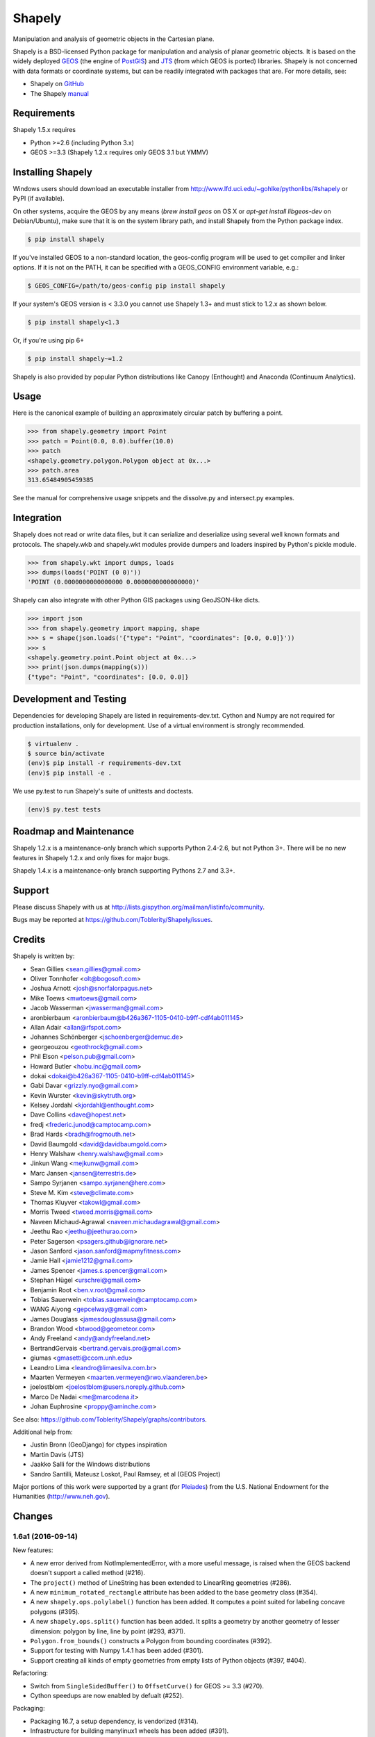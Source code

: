 =======
Shapely
=======

Manipulation and analysis of geometric objects in the Cartesian plane.

.. image:: https://travis-ci.org/Toblerity/Shapely.png?branch=master
   :target: https://travis-ci.org/Toblerity/Shapely

.. image:: https://coveralls.io/repos/github/Toblerity/Shapely/badge.svg?branch=master
   :target: https://coveralls.io/github/Toblerity/Shapely?branch=master

.. image:: http://farm3.staticflickr.com/2738/4511827859_b5822043b7_o_d.png
   :width: 800
   :height: 400

Shapely is a BSD-licensed Python package for manipulation and analysis of
planar geometric objects. It is based on the widely deployed `GEOS
<http://trac.osgeo.org/geos/>`__ (the engine of `PostGIS
<http://postgis.org>`__) and `JTS
<http://www.vividsolutions.com/jts/jtshome.htm>`__ (from which GEOS is ported)
libraries. Shapely is not concerned with data formats or coordinate systems,
but can be readily integrated with packages that are. For more details, see:

* Shapely on `GitHub <https://github.com/Toblerity/Shapely>`__
* The Shapely `manual <http://toblerity.github.com/shapely/manual.html>`__

Requirements
============

Shapely 1.5.x requires

* Python >=2.6 (including Python 3.x)
* GEOS >=3.3 (Shapely 1.2.x requires only GEOS 3.1 but YMMV)

Installing Shapely
==================

Windows users should download an executable installer from
http://www.lfd.uci.edu/~gohlke/pythonlibs/#shapely or PyPI (if available).

On other systems, acquire the GEOS by any means (`brew install geos` on OS X or
`apt-get install libgeos-dev` on Debian/Ubuntu), make sure that it is on the
system library path, and install Shapely from the Python package index.

.. code-block:: console

    $ pip install shapely

If you've installed GEOS to a non-standard location, the geos-config program
will be used to get compiler and linker options. If it is not on the PATH,
it can be specified with a GEOS_CONFIG environment variable, e.g.:

.. code-block:: console

    $ GEOS_CONFIG=/path/to/geos-config pip install shapely

If your system's GEOS version is < 3.3.0 you cannot use Shapely 1.3+ and must
stick to 1.2.x as shown below.

.. code-block:: console

    $ pip install shapely<1.3

Or, if you're using pip 6+

.. code-block:: console

    $ pip install shapely~=1.2

Shapely is also provided by popular Python distributions like Canopy (Enthought)
and Anaconda (Continuum Analytics).

Usage
=====

Here is the canonical example of building an approximately circular patch by
buffering a point.

.. code-block:: pycon

    >>> from shapely.geometry import Point
    >>> patch = Point(0.0, 0.0).buffer(10.0)
    >>> patch
    <shapely.geometry.polygon.Polygon object at 0x...>
    >>> patch.area
    313.65484905459385

See the manual for comprehensive usage snippets and the dissolve.py and
intersect.py examples.

Integration
===========

Shapely does not read or write data files, but it can serialize and deserialize
using several well known formats and protocols. The shapely.wkb and shapely.wkt
modules provide dumpers and loaders inspired by Python's pickle module.

.. code-block:: pycon

    >>> from shapely.wkt import dumps, loads
    >>> dumps(loads('POINT (0 0)'))
    'POINT (0.0000000000000000 0.0000000000000000)'

Shapely can also integrate with other Python GIS packages using GeoJSON-like
dicts.

.. code-block:: pycon

    >>> import json
    >>> from shapely.geometry import mapping, shape
    >>> s = shape(json.loads('{"type": "Point", "coordinates": [0.0, 0.0]}'))
    >>> s
    <shapely.geometry.point.Point object at 0x...>
    >>> print(json.dumps(mapping(s)))
    {"type": "Point", "coordinates": [0.0, 0.0]}

Development and Testing
=======================

Dependencies for developing Shapely are listed in requirements-dev.txt. Cython
and Numpy are not required for production installations, only for development.
Use of a virtual environment is strongly recommended.

.. code-block:: console

    $ virtualenv .
    $ source bin/activate
    (env)$ pip install -r requirements-dev.txt
    (env)$ pip install -e .

We use py.test to run Shapely's suite of unittests and doctests.

.. code-block:: console

    (env)$ py.test tests

Roadmap and Maintenance
=======================

Shapely 1.2.x is a maintenance-only branch which supports Python 2.4-2.6, but
not Python 3+. There will be no new features in Shapely 1.2.x and only fixes
for major bugs.

Shapely 1.4.x is a maintenance-only branch supporting Pythons 2.7 and 3.3+.

Support
=======

Please discuss Shapely with us at
http://lists.gispython.org/mailman/listinfo/community.

Bugs may be reported at https://github.com/Toblerity/Shapely/issues.


Credits
=======

Shapely is written by:

* Sean Gillies <sean.gillies@gmail.com>
* Oliver Tonnhofer <olt@bogosoft.com>
* Joshua Arnott <josh@snorfalorpagus.net>
* Mike Toews <mwtoews@gmail.com>
* Jacob Wasserman <jwasserman@gmail.com>
* aronbierbaum <aronbierbaum@b426a367-1105-0410-b9ff-cdf4ab011145>
* Allan Adair <allan@rfspot.com>
* Johannes Schönberger <jschoenberger@demuc.de>
* georgeouzou <geothrock@gmail.com>
* Phil Elson <pelson.pub@gmail.com>
* Howard Butler <hobu.inc@gmail.com>
* dokai <dokai@b426a367-1105-0410-b9ff-cdf4ab011145>
* Gabi Davar <grizzly.nyo@gmail.com>
* Kevin Wurster <kevin@skytruth.org>
* Kelsey Jordahl <kjordahl@enthought.com>
* Dave Collins <dave@hopest.net>
* fredj <frederic.junod@camptocamp.com>
* Brad Hards <bradh@frogmouth.net>
* David Baumgold <david@davidbaumgold.com>
* Henry Walshaw <henry.walshaw@gmail.com>
* Jinkun Wang <mejkunw@gmail.com>
* Marc Jansen <jansen@terrestris.de>
* Sampo Syrjanen <sampo.syrjanen@here.com>
* Steve M. Kim <steve@climate.com>
* Thomas Kluyver <takowl@gmail.com>
* Morris Tweed <tweed.morris@gmail.com>
* Naveen Michaud-Agrawal <naveen.michaudagrawal@gmail.com>
* Jeethu Rao <jeethu@jeethurao.com>
* Peter Sagerson <psagers.github@ignorare.net>
* Jason Sanford <jason.sanford@mapmyfitness.com>
* Jamie Hall <jamie1212@gmail.com>
* James Spencer <james.s.spencer@gmail.com>
* Stephan Hügel <urschrei@gmail.com>
* Benjamin Root <ben.v.root@gmail.com>
* Tobias Sauerwein <tobias.sauerwein@camptocamp.com>
* WANG Aiyong <gepcelway@gmail.com>
* James Douglass <jamesdouglassusa@gmail.com>
* Brandon Wood <btwood@geometeor.com>
* Andy Freeland <andy@andyfreeland.net>
* BertrandGervais <bertrand.gervais.pro@gmail.com>
* giumas <gmasetti@ccom.unh.edu>
* Leandro Lima <leandro@limaesilva.com.br>
* Maarten Vermeyen <maarten.vermeyen@rwo.vlaanderen.be>
* joelostblom <joelostblom@users.noreply.github.com>
* Marco De Nadai <me@marcodena.it>
* Johan Euphrosine <proppy@aminche.com>

See also: https://github.com/Toblerity/Shapely/graphs/contributors.

Additional help from:

* Justin Bronn (GeoDjango) for ctypes inspiration
* Martin Davis (JTS)
* Jaakko Salli for the Windows distributions
* Sandro Santilli, Mateusz Loskot, Paul Ramsey, et al (GEOS Project)

Major portions of this work were supported by a grant (for Pleiades_) from the
U.S. National Endowment for the Humanities (http://www.neh.gov).

.. _Pleiades: http://pleiades.stoa.org


Changes
=======

1.6a1 (2016-09-14)
------------------

New features:

- A new error derived from NotImplementedError, with a more useful message, is
  raised when the GEOS backend doesn't support a called method (#216).
- The ``project()`` method of LineString has been extended to LinearRing
  geometries (#286).
- A new ``minimum_rotated_rectangle`` attribute has been added to the base
  geometry class (#354).
- A new ``shapely.ops.polylabel()`` function has been added. It
  computes a point suited for labeling concave polygons (#395).
- A new ``shapely.ops.split()`` function has been added. It splits a
  geometry by another geometry of lesser dimension: polygon by line, line by
  point (#293, #371).
- ``Polygon.from_bounds()`` constructs a Polygon from bounding coordinates
  (#392).
- Support for testing with Numpy 1.4.1 has been added (#301).
- Support creating all kinds of empty geometries from empty lists of Python
  objects (#397, #404).

Refactoring:

- Switch from ``SingleSidedBuffer()`` to ``OffsetCurve()`` for GEOS >= 3.3
  (#270).
- Cython speedups are now enabled by defualt (#252).

Packaging:

- Packaging 16.7, a setup dependency, is vendorized (#314).
- Infrastructure for building manylinux1 wheels has been added (#391).
- The system's ``geos-config`` program is now only checked when ``setup.py``
  is executed, never during normal use of the module (#244).
- Added new library search paths to assist PyInstaller (#382) and Windows
  (#343).

1.5.17 (2016-08-31)
-------------------
- Bug fix: eliminate memory leak in geom_factory() (#408).
- Bug fix: remove mention of negative distances in parallel_offset and note
  that vertices of right hand offset lines are reversed (#284).

1.5.16 (2016-05-26)
-------------------
- Bug fix: eliminate memory leak when unpickling geometry objects (#384, #385).
- Bug fix: prevent crashes when attempting to pickle a prepared geometry,
  raising ``PicklingError`` instead (#386).
- Packaging: extension modules in the OS X wheels uploaded to PyPI link only
  libgeos_c.dylib now (you can verify and compare to previous releases with
  ``otool -L shapely/vectorized/_vectorized.so``).

1.5.15 (2016-03-29)
-------------------
- Bug fix: use uintptr_t to store pointers instead of long in _geos.pxi,
  preventing an overflow error (#372, #373). Note that this bug fix was
  erroneously reported to have been made in 1.5.14, but was not.

1.5.14 (2016-03-27)
-------------------
- Bug fix: use ``type()`` instead of ``isinstance()`` when evaluating geometry
  equality, preventing instances of base and derived classes from 
  being mistaken for equals (#317).
- Bug fix: ensure that empty geometries are created when constructors have no
  args (#332, #333).
- Bug fix: support app "freezing" better on Windows by not relying on the
  ``__file__`` attribute (#342, #377).
- Bug fix: ensure that empty polygons evaluate to be ``==`` (#355).
- Bug fix: filter out empty geometries that can cause segfaults when creating
  and loading STRtrees (#345, #348).
- Bug fix: no longer attempt to reuse GEOS DLLs already loaded by Rasterio
  or Fiona on OS X (#374, #375).

1.5.13 (2015-10-09)
-------------------
- Restore setup and runtime discovery and loading of GEOS shared library to
  state at version 1.5.9 (#326).
- On OS X we try to reuse any GEOS shared library that may have been loaded
  via import of Fiona or Rasterio in order to avoid a bug involving the
  GEOS AbstractSTRtree (#324, #327).

1.5.12 (2015-08-27)
-------------------
- Remove configuration of root logger from libgeos.py (#312).
- Skip test_fallbacks on Windows (#308).
- Call setlocale(locale.LC_ALL, "") instead of resetlocale() on Windows when
  tearing down the locale test (#308).
- Fix for Sphinx warnings (#309).
- Addition of .cache, .idea, .pyd, .pdb to .gitignore (#310).

1.5.11 (2015-08-23)
-------------------
- Remove packaging module requirement added in 1.5.10 (#305). Distutils can't 
  parse versions using 'rc', but if we stick to 'a' and 'b' we will be fine.

1.5.10 (2015-08-22)
-------------------
- Monkey patch affinity module by absolute reference (#299).
- Raise TopologicalError in relate() instead of crashing (#294, #295, #303).

1.5.9 (2015-05-27)
------------------
- Fix for 64 bit speedups compatibility (#274).

1.5.8 (2015-04-29)
------------------
- Setup file encoding bug fix (#254).
- Support for pyinstaller (#261).
- Major prepared geometry operation fix for Windows (#268, #269).
- Major fix for OS X binary wheel (#262).

1.5.7 (2015-03-16)
------------------
- Test and fix buggy error and notice handlers (#249).

1.5.6 (2015-02-02)
------------------
- Fix setup regression (#232, #234).
- SVG representation improvements (#233, #237).

1.5.5 (2015-01-20)
------------------
- MANIFEST changes to restore _geox.pxi (#231).

1.5.4 (2015-01-19)
------------------
- Fixed OS X binary wheel library load path (#224).

1.5.3 (2015-01-12)
------------------
- Fixed ownership and potential memory leak in polygonize (#223).
- Wider release of binary wheels for OS X.

1.5.2 (2015-01-04)
------------------
- Fail installation if GEOS dependency is not met, preventing update breakage
  (#218, #219).

1.5.1 (2014-12-04)
------------------
- Restore geometry hashing (#209).

1.5.0 (2014-12-02)
------------------
- Affine transformation speedups (#197).
- New `==` rich comparison (#195).
- Geometry collection constructor (#200).
- ops.snap() backed by GEOSSnap (#201).
- Clearer exceptions in cases of topological invalidity (#203).

1.4.4 (2014-11-02)
------------------
- Proper conversion of numpy float32 vals to coords (#186).

1.4.3 (2014-10-01)
------------------
- Fix for endianness bug in WKB writer (#174).

1.4.2 (2014-09-29)
------------------
- Fix bungled 1.4.1 release (#176).

1.4.1 (2014-09-23)
------------------
- Return of support for GEOS 3.2 (#176, #178).

1.4.0 (2014-09-08)
------------------
- SVG representations for IPython's inline image protocol.
- Efficient and fast vectorized contains().
- Change mitre_limit default to 5.0; raise ValueError with 0.0 (#139).
- Allow mix of tuples and Points in sped-up LineString ctor (#152).
- New STRtree class (#73).
- Add ops.nearest_points() (#147).
- Faster creation of geometric objects from others (cloning) (#165).
- Removal of tests from package.

1.3.3 (2014-07-23)
------------------
- Allow single-part geometries as argument to ops.cacaded_union() (#135).
- Support affine transformations of LinearRings (#112).

1.3.2 (2014-05-13)
------------------
- Let LineString() take a sequence of Points (#130).

1.3.1 (2014-04-22)
------------------
- More reliable proxy cleanup on exit (#106).
- More robust DLL loading on all platforms (#114).

1.3.0 (2013-12-31)
------------------
- Include support for Python 3.2 and 3.3 (#56), minimum version is now 2.6.
- Switch to GEOS WKT/WKB Reader/Writer API, with defaults changed to enable 3D
  output dimensions, and to 'trim' WKT output for GEOS >=3.3.0.
- Use GEOS version instead of GEOS C API version to determine library
  capabilities (#65).

1.2.19 (2013-12-30)
-------------------
- Add buffering style options (#55).

1.2.18 (2013-07-23)
--------------------
- Add shapely.ops.transform.
- Permit empty sequences in collection constructors (#49, #50).
- Individual polygons in MultiPolygon.__geo_interface__ are changed to tuples
  to match Polygon.__geo_interface__ (#51).
- Add shapely.ops.polygonize_full (#57).

1.2.17 (2013-01-27)
-------------------
- Avoid circular import between wkt/wkb and geometry.base by moving calls
  to GEOS serializers to the latter module.
- Set _ndim when unpickling (issue #6).
- Don't install DLLs to Python's DLL directory (#37).
- Add affinity module of affine transformation (#31).
- Fix NameError that blocked installation with PyPy (#40, #41).

1.2.16 (2012-09-18)
-------------------
- Add ops.unary_union function.
- Alias ops.cascaded_union to ops.unary_union when GEOS CAPI >= (1,7,0).
- Add geos_version_string attribute to shapely.geos.
- Ensure parent is set when child geometry is accessed.
- Generate _speedups.c using Cython when building from repo when missing,
  stale, or the build target is "sdist".
- The is_simple predicate of invalid, self-intersecting linear rings now
  returns ``False``.
- Remove VERSION.txt from repo, it's now written by the distutils setup script
  with value of shapely.__version__.

1.2.15 (2012-06-27)
-------------------
- Eliminate numerical sensitivity in a method chaining test (Debian bug
  #663210).
- Account for cascaded union of random buffered test points being a polygon
  or multipolygon (Debian bug #666655).
- Use Cython to build speedups if it is installed.
- Avoid stumbling over SVN revision numbers in GEOS C API version strings.

1.2.14 (2012-01-23)
-------------------
- A geometry's coords property is now sliceable, yielding a list of coordinate
  values.
- Homogeneous collections are now sliceable, yielding a new collection of the
  same type.

1.2.13 (2011-09-16)
-------------------
- Fixed errors in speedups on 32bit systems when GEOS references memory above
  2GB.
- Add shapely.__version__ attribute.
- Update the manual.

1.2.12 (2011-08-15)
-------------------
- Build Windows distributions with VC7 or VC9 as appropriate.
- More verbose report on failure to speed up.
- Fix for prepared geometries broken in 1.2.11.
- DO NOT INSTALL 1.2.11

1.2.11 (2011-08-04)
-------------------
- Ignore AttributeError during exit.
- PyPy 1.5 support.
- Prevent operation on prepared geometry crasher (#12).
- Optional Cython speedups for Windows.
- Linux 3 platform support.

1.2.10 (2011-05-09)
-------------------
- Add optional Cython speedups.
- Add is_cww predicate to LinearRing.
- Add function that forces orientation of Polygons.
- Disable build of speedups on Windows pending packaging work.

1.2.9 (2011-03-31)
------------------
- Remove extra glob import.
- Move examples to shapely.examples.
- Add box() constructor for rectangular polygons.
- Fix extraneous imports.

1.2.8 (2011-12-03)
------------------
- New parallel_offset method (#6).
- Support for Python 2.4.

1.2.7 (2010-11-05)
------------------
- Support for Windows eggs.

1.2.6 (2010-10-21)
------------------
- The geoms property of an empty collection yields [] instead of a ValueError
  (#3).
- The coords and geometry type sproperties have the same behavior as above.
- Ensure that z values carry through into products of operations (#4).

1.2.5 (2010-09-19)
------------------
- Stop distributing docs/_build.
- Include library fallbacks in test_dlls.py for linux platform.

1.2.4 (2010-09-09)
------------------
- Raise AttributeError when there's no backend support for a method.
- Raise OSError if libgeos_c.so (or variants) can't be found and loaded.
- Add geos_c DLL loading support for linux platforms where find_library doesn't
  work.

1.2.3 (2010-08-17)
------------------
- Add mapping function.
- Fix problem with GEOSisValidReason symbol for GEOS < 3.1.

1.2.2 (2010-07-23)
------------------
- Add representative_point method.

1.2.1 (2010-06-23)
------------------
- Fixed bounds of singular polygons.
- Added shapely.validation.explain_validity function (#226).

1.2 (2010-05-27)
----------------
- Final release.

1.2rc2 (2010-05-26)
-------------------
- Add examples and tests to MANIFEST.in.
- Release candidate 2.

1.2rc1 (2010-05-25)
-------------------
- Release candidate.

1.2b7 (2010-04-22)
------------------
- Memory leak associated with new empty geometry state fixed.

1.2b6 (2010-04-13)
------------------
- Broken GeometryCollection fixed.

1.2b5 (2010-04-09)
------------------
- Objects can be constructed from others of the same type, thereby making
  copies. Collections can be constructed from sequences of objects, also making
  copies.
- Collections are now iterators over their component objects.
- New code for manual figures, using the descartes package.

1.2b4 (2010-03-19)
------------------
- Adds support for the "sunos5" platform.

1.2b3 (2010-02-28)
------------------
- Only provide simplification implementations for GEOS C API >= 1.5.

1.2b2 (2010-02-19)
------------------
- Fix cascaded_union bug introduced in 1.2b1 (#212).

1.2b1 (2010-02-18)
------------------
- Update the README. Remove cruft from setup.py. Add some version 1.2 metadata
  regarding required Python version (>=2.5,<3) and external dependency
  (libgeos_c >= 3.1).

1.2a6 (2010-02-09)
------------------
- Add accessor for separate arrays of X and Y values (#210).

TODO: fill gap here

1.2a1 (2010-01-20)
------------------
- Proper prototyping of WKB writer, and avoidance of errors on 64-bit systems
  (#191).
- Prototype libgeos_c functions in a way that lets py2exe apps import shapely
  (#189).

1.2 Branched (2009-09-19)

1.0.12 (2009-04-09)
-------------------
- Fix for references held by topology and predicate descriptors.

1.0.11 (2008-11-20)
-------------------
- Work around bug in GEOS 2.2.3, GEOSCoordSeq_getOrdinate not exported properly
  (#178).

1.0.10 (2008-11-17)
-------------------
- Fixed compatibility with GEOS 2.2.3 that was broken in 1.0.8 release (#176).

1.0.9 (2008-11-16)
------------------
- Find and load MacPorts libgeos.

1.0.8 (2008-11-01)
------------------
- Fill out GEOS function result and argument types to prevent faults on a
  64-bit arch.

1.0.7 (2008-08-22)
------------------
- Polygon rings now have the same dimensions as parent (#168).
- Eliminated reference cycles in polygons (#169).

1.0.6 (2008-07-10)
------------------
- Fixed adaptation of multi polygon data.
- Raise exceptions earlier from binary predicates.
- Beginning distributing new windows DLLs (#166).

1.0.5 (2008-05-20)
------------------
- Added access to GEOS polygonizer function.
- Raise exception when insufficient coordinate tuples are passed to LinearRing
  constructor (#164).

1.0.4 (2008-05-01)
------------------
- Disentangle Python and topological equality (#163).
- Add shape(), a factory that copies coordinates from a geo interface provider.
  To be used instead of asShape() unless you really need to store coordinates
  outside shapely for efficient use in other code.
- Cache GEOS geometries in adapters (#163).

1.0.3 (2008-04-09)
------------------
- Do not release GIL when calling GEOS functions (#158).
- Prevent faults when chaining multiple GEOS operators (#159).

1.0.2 (2008-02-26)
------------------
- Fix loss of dimensionality in polygon rings (#155).

1.0.1 (2008-02-08)
------------------
- Allow chaining expressions involving coordinate sequences and geometry parts
  (#151).
- Protect against abnormal use of coordinate accessors (#152).
- Coordinate sequences now implement the numpy array protocol (#153).

1.0 (2008-01-18)
----------------
- Final release.

1.0 RC2 (2008-01-16)
--------------------
- Added temporary solution for #149.

1.0 RC1 (2008-01-14)
--------------------
- First release candidate



